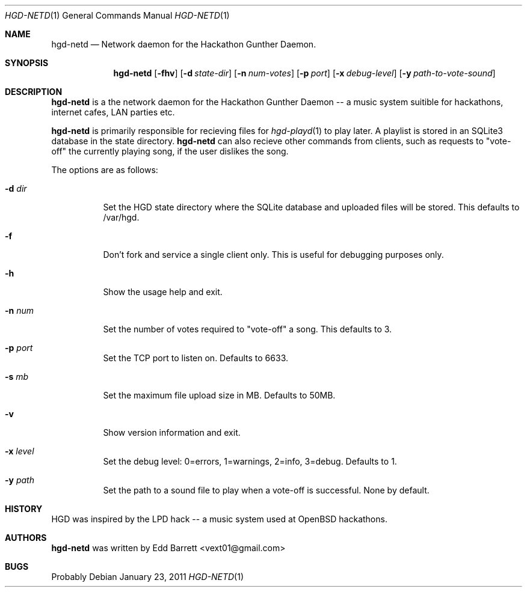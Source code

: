 .\"	$Id: hgd-netd.1,v 1.3 2011/01/23 13:32:08 edd Exp $
.\"
.\" Copyright (c) 2011 Edd Barrett <vext01@gmail.com>
.\"
.\" Permission to use, copy, modify, and distribute this software for any
.\" purpose with or without fee is hereby granted, provided that the above
.\" copyright notice and this permission notice appear in all copies.
.\"
.\" THE SOFTWARE IS PROVIDED "AS IS" AND THE AUTHOR DISCLAIMS ALL WARRANTIES
.\" WITH REGARD TO THIS SOFTWARE INCLUDING ALL IMPLIED WARRANTIES OF
.\" MERCHANTABILITY AND FITNESS. IN NO EVENT SHALL THE AUTHOR BE LIABLE FOR
.\" ANY SPECIAL, DIRECT, INDIRECT, OR CONSEQUENTIAL DAMAGES OR ANY DAMAGES
.\" WHATSOEVER RESULTING FROM LOSS OF USE, DATA OR PROFITS, WHETHER IN AN
.\" ACTION OF CONTRACT, NEGLIGENCE OR OTHER TORTIOUS ACTION, ARISING OUT OF
.\" OR IN CONNECTION WITH THE USE OR PERFORMANCE OF THIS SOFTWARE.
.\"
.Dd $Mdocdate: January 23 2011 $
.Dt HGD-NETD 1
.Os
.Sh NAME
.Nm hgd-netd
.Nd Network daemon for the Hackathon Gunther Daemon.
.Sh SYNOPSIS
.Nm hgd-netd
.Bk -words
.Op Fl fhv
.Op Fl d Ar state-dir
.Op Fl n Ar num-votes
.Op Fl p Ar port
.Op Fl x Ar debug-level
.Op Fl y Ar path-to-vote-sound
.Ek
.Sh DESCRIPTION
.Nm
is a the network daemon for the Hackathon Gunther Daemon -- a music system
suitible for hackathons, internet cafes, LAN parties etc.
.Pp
.Nm
is primarily responsible for recieving files for
.Xr hgd-playd 1
to play later. A playlist is stored in an SQLite3 database in the state
directory.
.Nm
can also recieve other commands from clients, such as requests to "vote-off"
the currently playing song, if the user dislikes the song.
.Pp
The options are as follows:
.Bl -tag -width Ds
.It Fl d Ar dir
Set the HGD state directory where the SQLite database and uploaded files will
be stored. This defaults to /var/hgd.
.It Fl f
Don't fork and service a single client only. This is useful for debugging
purposes only.
.It Fl h
Show the usage help and exit.
.It Fl n Ar num
Set the number of votes required to "vote-off" a song. This defaults to 3.
.It Fl p Ar port
Set the TCP port to listen on. Defaults to 6633.
.It Fl s Ar mb
Set the maximum file upload size in MB. Defaults to 50MB.
.It Fl v
Show version information and exit.
.It Fl x Ar level
Set the debug level: 0=errors, 1=warnings, 2=info, 3=debug. Defaults to 1.
.It Fl y Ar path
Set the path to a sound file to play when a vote-off is successful. None by
default.
.El
.Sh HISTORY
HGD was inspired by the LPD hack -- a music system used at OpenBSD hackathons.
.Sh AUTHORS
.An -nosplit
.Nm
was written by
.An Edd Barrett Aq vext01@gmail.com
.Sh BUGS
Probably
